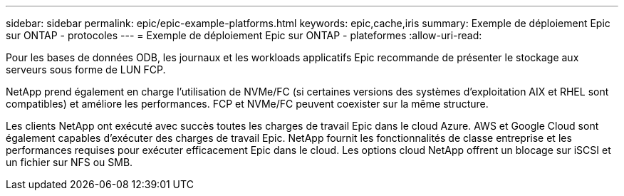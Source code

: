 ---
sidebar: sidebar 
permalink: epic/epic-example-platforms.html 
keywords: epic,cache,iris 
summary: Exemple de déploiement Epic sur ONTAP - protocoles 
---
= Exemple de déploiement Epic sur ONTAP - plateformes
:allow-uri-read: 


[role="lead"]
Pour les bases de données ODB, les journaux et les workloads applicatifs Epic recommande de présenter le stockage aux serveurs sous forme de LUN FCP.

NetApp prend également en charge l'utilisation de NVMe/FC (si certaines versions des systèmes d'exploitation AIX et RHEL sont compatibles) et améliore les performances. FCP et NVMe/FC peuvent coexister sur la même structure.

Les clients NetApp ont exécuté avec succès toutes les charges de travail Epic dans le cloud Azure.  AWS et Google Cloud sont également capables d’exécuter des charges de travail Epic.  NetApp fournit les fonctionnalités de classe entreprise et les performances requises pour exécuter efficacement Epic dans le cloud.  Les options cloud NetApp offrent un blocage sur iSCSI et un fichier sur NFS ou SMB.
